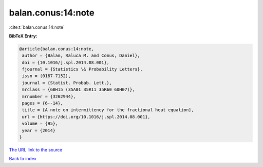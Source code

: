 balan.conus:14:note
===================

:cite:t:`balan.conus:14:note`

**BibTeX Entry:**

.. code-block:: bibtex

   @article{balan.conus:14:note,
    author = {Balan, Raluca M. and Conus, Daniel},
    doi = {10.1016/j.spl.2014.08.001},
    fjournal = {Statistics \& Probability Letters},
    issn = {0167-7152},
    journal = {Statist. Probab. Lett.},
    mrclass = {60H15 (35A01 35R11 35R60 60H07)},
    mrnumber = {3262944},
    pages = {6--14},
    title = {A note on intermittency for the fractional heat equation},
    url = {https://doi.org/10.1016/j.spl.2014.08.001},
    volume = {95},
    year = {2014}
   }

`The URL link to the source <ttps://doi.org/10.1016/j.spl.2014.08.001}>`__


`Back to index <../By-Cite-Keys.html>`__
